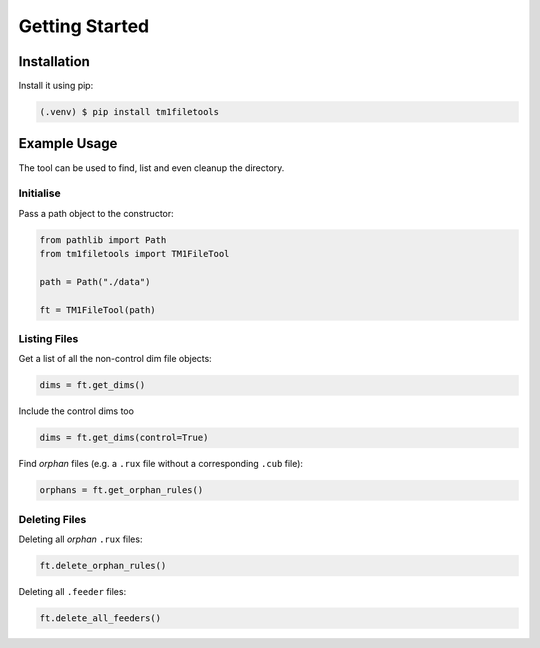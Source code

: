 
Getting Started
===============

Installation
------------

Install it using pip:

.. code-block:: console

   (.venv) $ pip install tm1filetools

Example Usage
-------------

The tool can be used to find, list and even cleanup the directory.

Initialise
^^^^^^^^^^

Pass a path object to the constructor:

.. code:: python

   from pathlib import Path
   from tm1filetools import TM1FileTool

   path = Path("./data")

   ft = TM1FileTool(path)

Listing Files
^^^^^^^^^^^^^

Get a list of all the non-control dim file objects:

.. code:: python

   dims = ft.get_dims()

Include the control dims too

.. code:: python

   dims = ft.get_dims(control=True)

Find *orphan* files (e.g. a ``.rux`` file without a corresponding ``.cub`` file):

.. code:: python

   orphans = ft.get_orphan_rules()

Deleting Files
^^^^^^^^^^^^^^

Deleting all *orphan* ``.rux`` files:

.. code:: python

   ft.delete_orphan_rules()


Deleting all ``.feeder`` files:

.. code:: python

   ft.delete_all_feeders()

